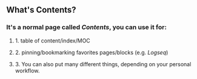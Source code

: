 ** What's **Contents**?
*** It's a normal page called [[Contents]], you can use it for:
**** 1. table of content/index/MOC
**** 2. pinning/bookmarking favorites pages/blocks (e.g. [[Logseq]])
**** 3. You can also put many different things, depending on your personal workflow.